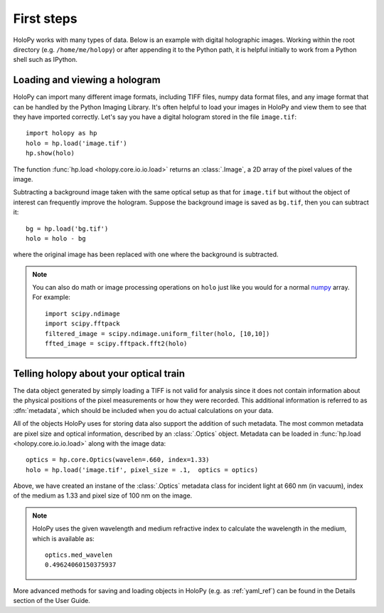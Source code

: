 First steps
===========
HoloPy works with many types of data. Below is an example with digital
holographic images. Working within the root directory (e.g. ``/home/me/holopy``)
or after appending it to the Python path, it is helpful initially to work
from a Python shell such as IPython.

.. _loading:

Loading and viewing a hologram
------------------------------

HoloPy can import many different image formats,
including TIFF files, numpy data format files, and any image format
that can be handled by the Python Imaging Library.  
It's often helpful to load your images in HoloPy and view them to see
that they have imported correctly.
Let's say you have a digital hologram stored in the file
``image.tif``: ::

   import holopy as hp
   holo = hp.load('image.tif')
   hp.show(holo)

The function
:func:`hp.load <holopy.core.io.io.load>` returns an :class:`.Image`, a
2D array of the pixel values of the image.

Subtracting a background image taken with the same optical setup as
that for ``image.tif`` but without the object of interest can frequently
improve the hologram.
Suppose the background image is saved as ``bg.tif``, then you can
subtract it: ::

  bg = hp.load('bg.tif')
  holo = holo - bg

where the original image has been replaced with one where the background
is subtracted.

.. note ::
   
  You can also do math or image processing operations on ``holo`` just like
  you would for a normal `numpy
  <http://docs.scipy.org/doc/numpy/reference/arrays.html>`_ array.  For
  example::

    import scipy.ndimage
    import scipy.fftpack
    filtered_image = scipy.ndimage.uniform_filter(holo, [10,10])
    ffted_image = scipy.fftpack.fft2(holo)

.. _metadata:

Telling holopy about your optical train
---------------------------------------

The data object generated by simply loading a TIFF is not valid for
analysis since it does not contain information about the physical
positions of the pixel measurements or how they were recorded.
This additional information is referred to as
:dfn:`metadata`, which should be included when you do actual
calculations on your data.

All of the objects HoloPy uses for storing data also support the
addition of such metadata.  The most common metadata are pixel size and
optical information, described by an :class:`.Optics` object.
Metadata can be loaded in :func:`hp.load
<holopy.core.io.io.load>` along with the image data: ::

   optics = hp.core.Optics(wavelen=.660, index=1.33)
   holo = hp.load('image.tif', pixel_size = .1,  optics = optics)

Above, we have created an instane of the :class:`.Optics` metadata class for incident light
at 660 nm (in vacuum), index of the medium as 1.33 and pixel size of 100 nm on the image.

.. note::

    HoloPy uses the given wavelength and medium refractive
    index to calculate the wavelength in the medium, which
    is available as: ::

        optics.med_wavelen
        0.49624060150375937

More advanced methods for saving and loading objects in HoloPy (e.g. 
as :ref:`yaml_ref`) can be found in the Details section of the User Guide.
